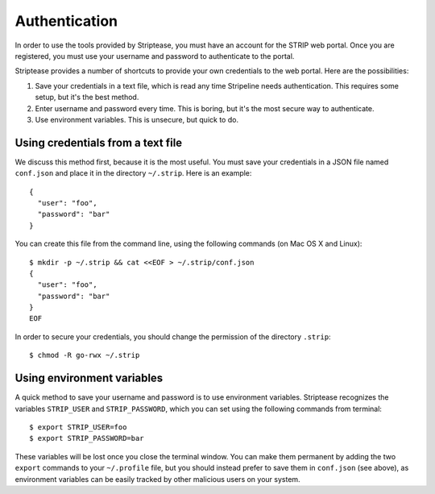 Authentication
==============

In order to use the tools provided by Striptease, you must have an
account for the STRIP web portal. Once you are registered, you must
use your username and password to authenticate to the portal.

Striptease provides a number of shortcuts to provide your own
credentials to the web portal. Here are the possibilities:

1. Save your credentials in a text file, which is read any time
   Stripeline needs authentication. This requires some setup, but it's
   the best method.
   
2. Enter username and password every time. This is boring, but it's
   the most secure way to authenticate.

3. Use environment variables. This is unsecure, but quick to do.


Using credentials from a text file
----------------------------------

We discuss this method first, because it is the most useful. You must
save your credentials in a JSON file named ``conf.json`` and place it
in the directory ``~/.strip``. Here is an example::

  {
    "user": "foo",
    "password": "bar"
  }

You can create this file from the command line, using the following
commands (on Mac OS X and Linux)::

  $ mkdir -p ~/.strip && cat <<EOF > ~/.strip/conf.json
  {
    "user": "foo",
    "password": "bar"
  }
  EOF

In order to secure your credentials, you should change the permission
of the directory ``.strip``::

  $ chmod -R go-rwx ~/.strip


Using environment variables
---------------------------

A quick method to save your username and password is to use
environment variables. Striptease recognizes the variables
``STRIP_USER`` and ``STRIP_PASSWORD``, which you can set using the
following commands from terminal::

  $ export STRIP_USER=foo
  $ export STRIP_PASSWORD=bar

These variables will be lost once you close the terminal window. You
can make them permanent by adding the two ``export`` commands to your
``~/.profile`` file, but you should instead prefer to save them in
``conf.json`` (see above), as environment variables can be easily
tracked by other malicious users on your system.
